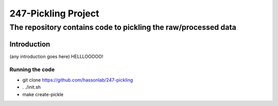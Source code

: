 ====================
247-Pickling Project
====================
---------------------------------------------------------------
The repository contains code to pickling the raw/processed data
---------------------------------------------------------------

Introduction
============

(any introduction goes here)
HELLLOOOOO!

Running the code
----------------

- git clone https://github.com/hassonlab/247-pickling
- . ./init.sh
- make create-pickle